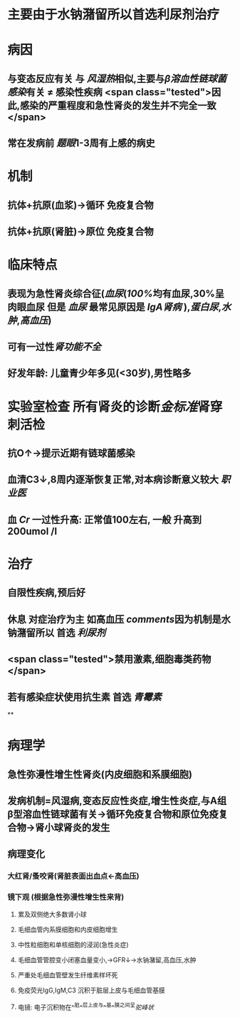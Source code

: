 :PROPERTIES:
:ID: 612C13FA-A556-4D82-9F33-FE5CE2048701
:END:

#+ALIAS: 急性肾小球肾炎,毛细血管内增生性肾小球肾炎,链球菌感染后肾小球肾炎,急性弥漫性增生性肾小球肾炎

* 主要由于水钠潴留所以首选利尿剂治疗
* 病因
** 与变态反应有关 与 [[风湿热]]相似,主要与[[β溶血性链球菌感染]]有关 \ne 感染性疾病 <span class="tested">因此,感染的严重程度和急性肾炎的发生并不完全一致</span>
** 常在发病前 [[题眼]]1-3周有上感的病史
* 机制
** 抗体+抗原(血浆)→循环 免疫复合物
** 抗体+抗原(肾脏)→原位 免疫复合物
* 临床特点
** 表现为急性肾炎综合征([[血尿]]([[100%]]均有血尿,30%呈肉眼血尿 但是 [[血尿]] 最常见原因是 [[IgA肾病]] ),[[蛋白尿]],[[水肿]],[[高血压]])
** 可有一过性[[肾功能不全]]
** 好发年龄: 儿童青少年多见(<30岁),男性略多
* 实验室检查 所有肾炎的诊断[[金标准]]肾穿刺活检
** 抗O↑→提示近期有链球菌感染
** 血清C3↓,8周内逐渐恢复正常,对本病诊断意义较大 [[职业医]]
** 血 [[Cr]] 一过性升高: 正常值100左右, 一般 升高到200umol /l
* 治疗
** 自限性疾病,预后好
** 休息 对症治疗为主 如高血压 [[comments]]因为机制是水钠潴留所以 首选 [[利尿剂]]
** <span class="tested">禁用激素,细胞毒类药物</span>
** 若有感染症状使用抗生素 首选 [[青霉素]]
**
* 病理学
** 急性弥漫性增生性肾炎(内皮细胞和系膜细胞)
** 发病机制=风湿病,变态反应性炎症,增生性炎症,与A组β型溶血性链球菌有关→循环免疫复合物和原位免疫复合物→肾小球肾炎的发生
** 病理变化
*** 大红肾/蚤咬肾(肾脏表面出血点←高血压)
*** 镜下观 (根据急性弥漫性增生性来背)
**** 累及双侧绝大多数肾小球
**** 毛细血管内系膜细胞和内皮细胞增生
**** 中性粒细胞和单核细胞的浸润(急性炎症)
**** 毛细血管管腔变小闭塞血量变小,→GFR↓→水钠潴留,高血压,水肿
**** 严重处毛细血管壁发生纤维素样坏死
**** 免疫荧光IgG,IgM,C3 沉积于脏层上皮与毛细血管基膜
**** 电镜: 电子沉积物在^^脏^^层上皮与^^基^^膜之间呈[[驼峰状]]